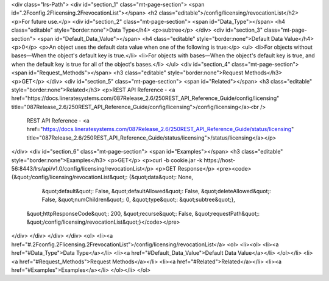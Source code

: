 <div class="lrs-Path">
<div id="section_1" class="mt-page-section">
<span id=".2Fconfig.2Flicensing.2FrevocationList"></span>
<h2 class="editable">/config/licensing/revocationList</h2>
<p>For future use.</p>
<div id="section_2" class="mt-page-section">
<span id="Data_Type"></span>
<h4 class="editable" style="border:none">Data Type</h4>
<p>subtree</p>
</div>
<div id="section_3" class="mt-page-section">
<span id="Default_Data_Value"></span>
<h4 class="editable" style="border:none">Default Data Value</h4>
<p>0</p>
<p>An object uses the default data value when one of the following is true:</p>
<ul>
<li>For objects without bases—When the object's default key is true.</li>
<li>For objects with bases—When the object's default key is true, and when the default key is true for all of the object's bases.</li>
</ul>
<div id="section_4" class="mt-page-section">
<span id="Request_Methods"></span>
<h3 class="editable" style="border:none">Request Methods</h3>
<p>GET</p>
</div>
<div id="section_5" class="mt-page-section">
<span id="Related"></span>
<h3 class="editable" style="border:none">Related</h3>
<p>REST API Reference - <a href="https://docs.lineratesystems.com/087Release_2.6/250REST_API_Reference_Guide/config/licensing" title="087Release_2.6/250REST_API_Reference_Guide/config/licensing">/config/licensing</a><br />
 REST API Reference - <a href="https://docs.lineratesystems.com/087Release_2.6/250REST_API_Reference_Guide/status/licensing" title="087Release_2.6/250REST_API_Reference_Guide/status/licensing">/status/licensing</a></p>
</div>
<div id="section_6" class="mt-page-section">
<span id="Examples"></span>
<h3 class="editable" style="border:none">Examples</h3>
<p>GET</p>
<p>curl -b cookie.jar -k https://host-56:8443/lrs/api/v1.0/config/licensing/revocationList</p>
<p>GET Response</p>
<pre><code>{&quot;/config/licensing/revocationList&quot;: {&quot;data&quot;: None,
                                       &quot;default&quot;: False,
                                       &quot;defaultAllowed&quot;: False,
                                       &quot;deleteAllowed&quot;: False,
                                       &quot;numChildren&quot;: 0,
                                       &quot;type&quot;: &quot;subtree&quot;},
 &quot;httpResponseCode&quot;: 200,
 &quot;recurse&quot;: False,
 &quot;requestPath&quot;: &quot;/config/licensing/revocationList&quot;}</code></pre>
</div>
</div>
</div>
</div>
<ol>
<li><a href="#.2Fconfig.2Flicensing.2FrevocationList">/config/licensing/revocationList</a>
<ol>
<li><ol>
<li><a href="#Data_Type">Data Type</a></li>
<li><a href="#Default_Data_Value">Default Data Value</a></li>
</ol></li>
<li><a href="#Request_Methods">Request Methods</a></li>
<li><a href="#Related">Related</a></li>
<li><a href="#Examples">Examples</a></li>
</ol></li>
</ol>
